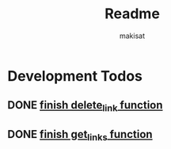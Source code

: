 #+title: Readme
#+author: makisat

* Development Todos
** DONE [[file:routes.go::43][finish delete_link function]]
** DONE [[file:routes.go::15][finish get_links function]]

